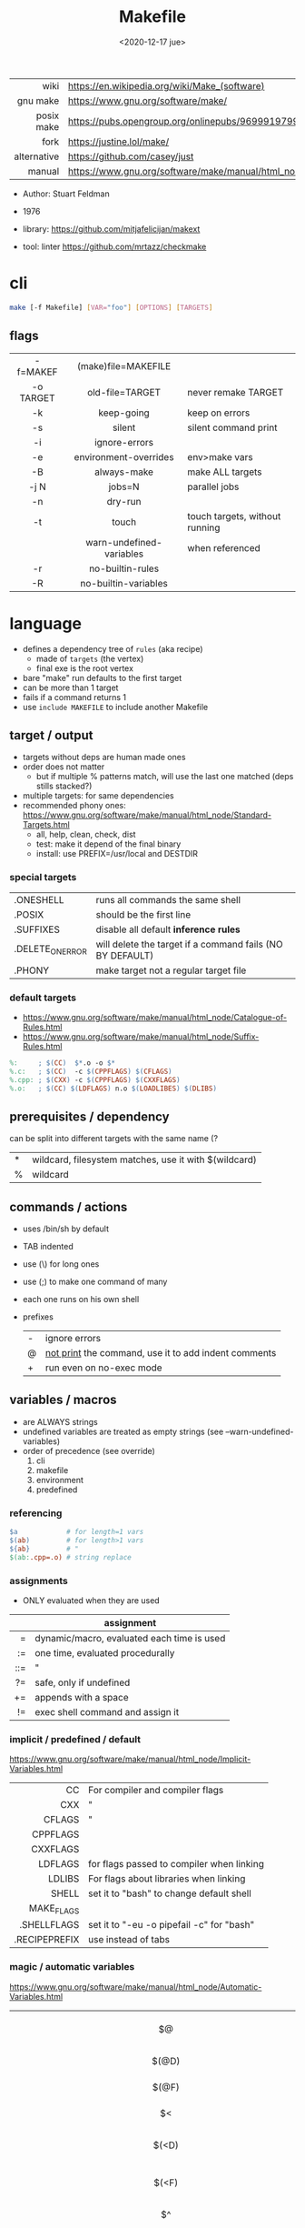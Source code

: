 #+TITLE: Makefile
#+DATE: <2020-12-17 jue>

|-------------+----------------------------------------------------------------------|
|         <r> |                                                                      |
|        wiki | https://en.wikipedia.org/wiki/Make_(software)                        |
|    gnu make | https://www.gnu.org/software/make/                                   |
|  posix make | https://pubs.opengroup.org/onlinepubs/9699919799/utilities/make.html |
|        fork | https://justine.lol/make/                                            |
| alternative | https://github.com/casey/just                                        |
|      manual | https://www.gnu.org/software/make/manual/html_node/index.html        |
|-------------+----------------------------------------------------------------------|

- Author: Stuart Feldman
- 1976

- library: https://github.com/mitjafelicijan/makext
- tool: linter https://github.com/mrtazz/checkmake

* cli
#+begin_src sh
  make [-f Makefile] [VAR="foo"] [OPTIONS] [TARGETS]
#+end_src
** flags
|-----------+--------------------------+--------------------------------|
|    <c>    |           <c>            |                                |
| -f=MAKEF  |   (make)file=MAKEFILE    |                                |
| -o TARGET |     old-file=TARGET      | never remake TARGET            |
|    -k     |        keep-going        | keep on errors                 |
|    -s     |          silent          | silent command print           |
|    -i     |      ignore-errors       |                                |
|    -e     |  environment-overrides   | env>make vars                  |
|    -B     |       always-make        | make ALL targets               |
|   -j N    |          jobs=N          | parallel jobs                  |
|    -n     |         dry-run          |                                |
|    -t     |          touch           | touch targets, without running |
|           | warn-undefined-variables | when referenced                |
|    -r     |     no-builtin-rules     |                                |
|    -R     |   no-builtin-variables   |                                |
|-----------+--------------------------+--------------------------------|

* language

- defines a dependency tree of ~rules~ (aka recipe)
  - made of ~targets~ (the vertex)
  - final exe is the root vertex

- bare "make" run defaults to the first target
- can be more than 1 target
- fails if a command returns 1
- use ~include MAKEFILE~ to include another Makefile

** target / output

- targets without deps are human made ones
- order does not matter
  - but if multiple % patterns match, will use the last one matched (deps stills stacked?)
- multiple targets: for same dependencies
- recommended phony ones: https://www.gnu.org/software/make/manual/html_node/Standard-Targets.html
  - all, help, clean, check, dist
  - test: make it depend of the final binary
  - install: use PREFIX=/usr/local and DESTDIR

*** special targets

|------------------+-----------------------------------------------------------|
| .ONESHELL        | runs all commands the same shell                          |
| .POSIX           | should be the first line                                  |
| .SUFFIXES        | disable all default *inference rules*                     |
| .DELETE_ON_ERROR | will delete the target if a command fails (NO BY DEFAULT) |
| .PHONY           | make target not a regular target file                     |
|------------------+-----------------------------------------------------------|

*** default targets

- https://www.gnu.org/software/make/manual/html_node/Catalogue-of-Rules.html
- https://www.gnu.org/software/make/manual/html_node/Suffix-Rules.html
#+begin_src makefile
%:     ; $(CC)  $*.o -o $*
%.c:   ; $(CC)  -c $(CPPFLAGS) $(CFLAGS)
%.cpp: ; $(CXX) -c $(CPPFLAGS) $(CXXFLAGS)
%.o:   ; $(CC) $(LDFLAGS) n.o $(LOADLIBES) $(DLIBS)
#+end_src

** prerequisites / dependency
can be split into different targets with the same name (?
|---+-------------------------------------------------------|
| * | wildcard, filesystem matches, use it with $(wildcard) |
| % | wildcard                                              |
|---+-------------------------------------------------------|
** commands / actions

- uses /bin/sh by default
- TAB indented
- use (\) for long ones
- use (;) to make one command of many
- each one runs on his own shell
- prefixes
  |---+------------------------------------------------------|
  | - | ignore errors                                        |
  | @ | [[https://www.gnu.org/software/make/manual/html_node/Echoing.html][not print]] the command, use it to add indent comments |
  | + | run even on no-exec mode                             |
  |---+------------------------------------------------------|

** variables / macros

- are ALWAYS strings
- undefined variables are treated as empty strings (see --warn-undefined-variables)
- order of precedence (see override)
  1) cli
  2) makefile
  3) environment
  4) predefined

*** referencing

#+begin_src makefile
$a            # for length=1 vars
$(ab)         # for length>1 vars
${ab}         # "
$(ab:.cpp=.o) # string replace
#+end_src

*** assignments
- ONLY evaluated when they are used
|-----+--------------------------------------------|
| <r> |                                            |
|     | assignment                                 |
|-----+--------------------------------------------|
|   = | dynamic/macro, evaluated each time is used |
|  := | one time, evaluated procedurally           |
| ::= | "                                          |
|  ?= | safe, only if undefined                    |
|  += | appends with a space                       |
|  != | exec shell command and assign it           |
|-----+--------------------------------------------|
*** implicit / predefined / default
https://www.gnu.org/software/make/manual/html_node/Implicit-Variables.html
|---------------+-------------------------------------------|
|           <r> |                                           |
|            CC | For compiler and compiler flags           |
|           CXX | "                                         |
|        CFLAGS | "                                         |
|      CPPFLAGS |                                           |
|      CXXFLAGS |                                           |
|       LDFLAGS | for flags passed to compiler when linking |
|        LDLIBS | For flags about libraries when linking    |
|         SHELL | set it to "bash" to change default shell  |
|    MAKE_FLAGS |                                           |
|   .SHELLFLAGS | set it to "-eu -o pipefail -c" for "bash" |
| .RECIPEPREFIX | use instead of tabs                       |
|---------------+-------------------------------------------|
*** magic / automatic variables
https://www.gnu.org/software/make/manual/html_node/Automatic-Variables.html
|-------+----------------------------------------|
|  <c>  |                                        |
|  $@   | target's name (always one)             |
| $(@D) | target's dir(name)                     |
| $(@F) | target's base(name)                    |
|  $<   | 1st prerequisite                       |
| $(<D) | 1st prerequisite's dir(name)           |
| $(<F) | 1st prerequisite's base(name)          |
|  $^   | all prerequisites                      |
|  $+   | all prerequisites, with dups           |
|  $?   | new prerequisites (than the target)    |
|  $*   | what "%" wildcard matched              |
|  $$   | literal "$"                            |
|  $%   | target's name, WHEN (ar)chive member ? |
|  $¦   | ? order-only prerequisites ?           |
|-------+----------------------------------------|

** functions
- https://www.gnu.org/software/make/manual/html_node/Functions.html
- do NOT add spaces between arguments, functions will see it
|-------+-----+---------------------------------|
|   <r> | <c> |                                 |
| shell | cmd | exec and replaces \n with space |
|-------+-----+---------------------------------|
*** strings
https://www.gnu.org/software/make/manual/html_node/Text-Functions.html
|------------+---------------+-------------------------------------------|
|        <r> |      <c>      |                                           |
|       word |    n,text     | "n"th word in in text                     |
|   wordlist |   n,m,text    | text word-slicing from "n" to "m"         |
|      words |     text      | number of words                           |
|  firstword |     text      |                                           |
|   lastword |     text      |                                           |
| findstring |  needle,text  | returns "needle" or "" if not in text     |
|     filter |  pat%..,text  | remove words that match "pat%"            |
| filter-out |  pat%..,text  | remove words that do NOT match "pat%"     |
|       sort |     text      | sort words, remove dups                   |
|      strip |     text      | trim and squash whitespaces               |
|      subst | from,to,text  | substitute literal words                  |
|   patsubst | pat,repl,text | substitute pattern% words, text can use * |
|------------+---------------+-------------------------------------------|
*** filenames
https://www.gnu.org/software/make/manual/html_node/File-Name-Functions.html
|-----------+----------------+-------------------------------------------------|
|       <r> |      <c>       |                                                 |
|      join |   list,list    | zipWith (<>)                                    |
|  wildcard |   glob*Path    | filesystem match, space separated if many       |
|  (not)dir |    names..     | like shell's basename/dirname                   |
|   abspath |    names..     | absolute path, might not exist, no follow links |
|  realpath |    names..     | absolute path, must exist                       |
|  basename |    names..     | removes suffix/extension                        |
|    suffix |    names..     | extract suffix                                  |
| addsuffix | suffix,names.. |                                                 |
| addprefix | prefix,names.. |                                                 |
|-----------+----------------+-------------------------------------------------|
** control flow

https://www.gnu.org/software/make/manual/html_node/Conditional-Syntax.html
#+begin_src makefile
if(n)def $(CC)
if(n)eq ($(CC),gcc)
else # if...
endif
#+end_src

* gotchas

- ~=~ assignment is perpetually evaluated
- ~$~ needs to be always escaped with ~$$~ to be sent to commands as such
- ~\t~ for indentation, NOT spaces
